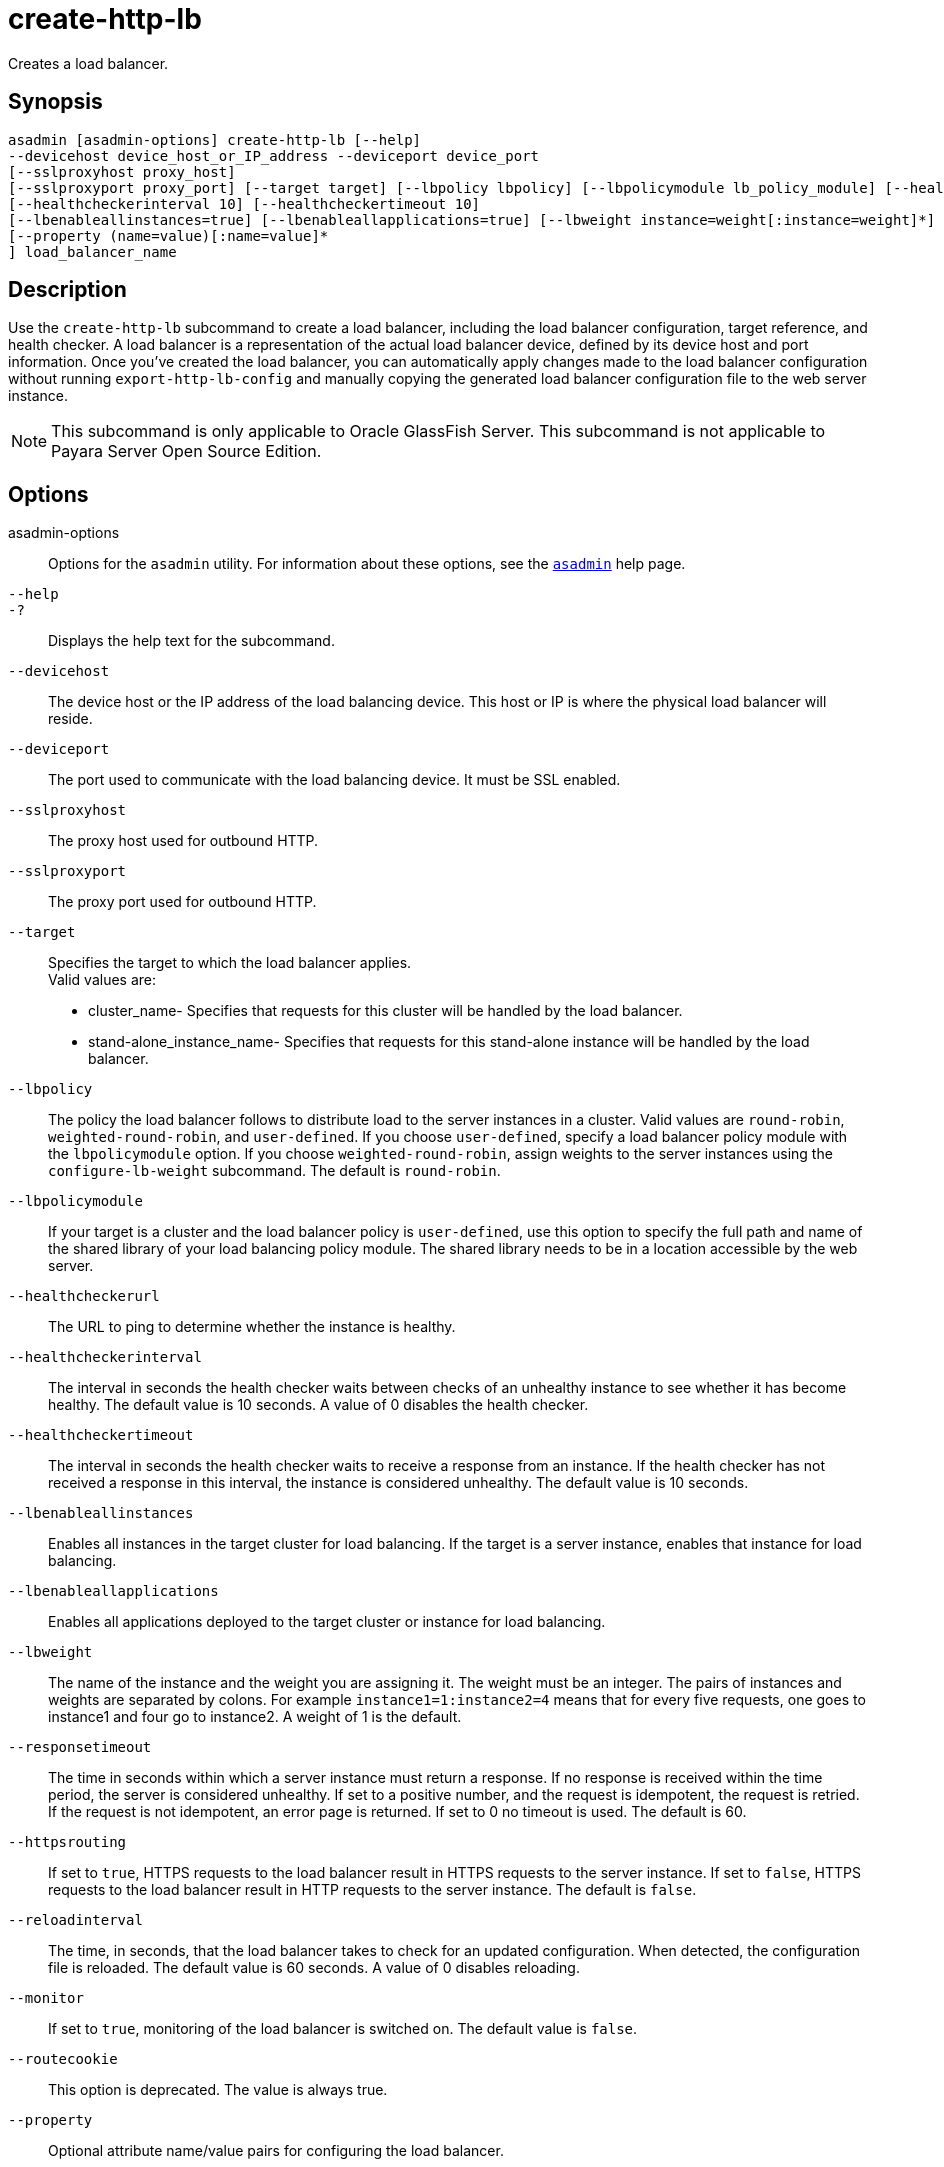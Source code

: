 [[create-http-lb]]
= create-http-lb

Creates a load balancer.

[[synopsis]]
== Synopsis

[source,shell]
----
asadmin [asadmin-options] create-http-lb [--help] 
--devicehost device_host_or_IP_address --deviceport device_port 
[--sslproxyhost proxy_host] 
[--sslproxyport proxy_port] [--target target] [--lbpolicy lbpolicy] [--lbpolicymodule lb_policy_module] [--healthcheckerurl url]
[--healthcheckerinterval 10] [--healthcheckertimeout 10]
[--lbenableallinstances=true] [--lbenableallapplications=true] [--lbweight instance=weight[:instance=weight]*] [--responsetimeout 60] [--httpsrouting=false] [--reloadinterval60][--monitor=false][--routecookie=true] 
[--property (name=value)[:name=value]*
] load_balancer_name
----

[[description]]
== Description

Use the `create-http-lb` subcommand to create a load balancer, including the load balancer configuration, target reference, and health checker. A
load balancer is a representation of the actual load balancer device, defined by its device host and port information. Once you've created the
load balancer, you can automatically apply changes made to the load balancer configuration without running `export-http-lb-config` and
manually copying the generated load balancer configuration file to the web server instance.

NOTE: This subcommand is only applicable to Oracle GlassFish Server. This subcommand is not applicable to Payara Server Open Source Edition.

[[options]]
== Options

asadmin-options::
  Options for the `asadmin` utility. For information about these options, see the xref:asadmin.adoc#asadmin-1m[`asadmin`] help page.
`--help`::
`-?`::
  Displays the help text for the subcommand.
`--devicehost`::
  The device host or the IP address of the load balancing device. This host or IP is where the physical load balancer will reside.
`--deviceport`::
  The port used to communicate with the load balancing device. It must be SSL enabled.
`--sslproxyhost`::
  The proxy host used for outbound HTTP.
`--sslproxyport`::
  The proxy port used for outbound HTTP.
`--target`::
  Specifies the target to which the load balancer applies. +
  Valid values are: +
  * cluster_name- Specifies that requests for this cluster will be handled by the load balancer.
  * stand-alone_instance_name- Specifies that requests for this stand-alone instance will be handled by the load balancer.
`--lbpolicy`::
  The policy the load balancer follows to distribute load to the server
  instances in a cluster. Valid values are `round-robin`, `weighted-round-robin`, and `user-defined`. If you choose
  `user-defined`, specify a load balancer policy module with the `lbpolicymodule` option. If you choose `weighted-round-robin`, assign
  weights to the server instances using the `configure-lb-weight` subcommand. The default is `round-robin`.
`--lbpolicymodule`::
  If your target is a cluster and the load balancer policy is `user-defined`, use this option to specify the full path and name of
  the shared library of your load balancing policy module. The shared library needs to be in a location accessible by the web server.
`--healthcheckerurl`::
  The URL to ping to determine whether the instance is healthy.
`--healthcheckerinterval`::
  The interval in seconds the health checker waits between checks of an
  unhealthy instance to see whether it has become healthy. The default value is 10 seconds. A value of 0 disables the health checker.
`--healthcheckertimeout`::
  The interval in seconds the health checker waits to receive a response from an instance. If the health checker has not received a response in
  this interval, the instance is considered unhealthy. The default value is 10 seconds.
`--lbenableallinstances`::
  Enables all instances in the target cluster for load balancing. If the
  target is a server instance, enables that instance for load balancing.
`--lbenableallapplications`::
  Enables all applications deployed to the target cluster or instance for load balancing.
`--lbweight`::
  The name of the instance and the weight you are assigning it. The
  weight must be an integer. The pairs of instances and weights are separated by colons. For example `instance1=1:instance2=4` means that
  for every five requests, one goes to instance1 and four go to instance2. A weight of 1 is the default.
`--responsetimeout`::
  The time in seconds within which a server instance must return a response. If no response is received within the time period, the
  server is considered unhealthy. If set to a positive number, and the request is idempotent, the request is retried. If the request is not
  idempotent, an error page is returned. If set to 0 no timeout is used. The default is 60.
`--httpsrouting`::
  If set to `true`, HTTPS requests to the load balancer result in HTTPS requests to the server instance. If set to `false`, HTTPS requests to
  the load balancer result in HTTP requests to the server instance. The default is `false`.
`--reloadinterval`::
  The time, in seconds, that the load balancer takes to check for an updated configuration. When detected, the configuration file is
  reloaded. The default value is 60 seconds. A value of 0 disables reloading.
`--monitor`::
  If set to `true`, monitoring of the load balancer is switched on. The default value is `false`.
`--routecookie`::
  This option is deprecated. The value is always true.
`--property`::
  Optional attribute name/value pairs for configuring the load balancer.

[[operands]]
== Operands

lb_name::
  The name of the new load balancer. This name must not conflict with any other load balancers in the domain.

[[examples]]
== Examples

*Example 1 Creating a Load Balancer*

This example creates a load balancer named `mylb`.

[source,shell]
----
asadmin> create-http-lb 
--devicehost host1 --deviceport 5555 mylb

Command create-http-lb executed successfully.
----

[[exit-status]]
== Exit Status

0::
  subcommand executed successfully
1::
  error in executing the subcommand

*See Also*

* xref:asadmin.adoc#asadmin-1m[`asadmin`]
* xref:delete-http-lb.adoc#delete-http-lb[`delete-http-lb`],
* xref:list-http-lbs.adoc#list-http-lbs[`list-http-lbs`],
* xref:create-http-lb-config.adoc#create-http-lb-config[`create-http-lb-config`]


